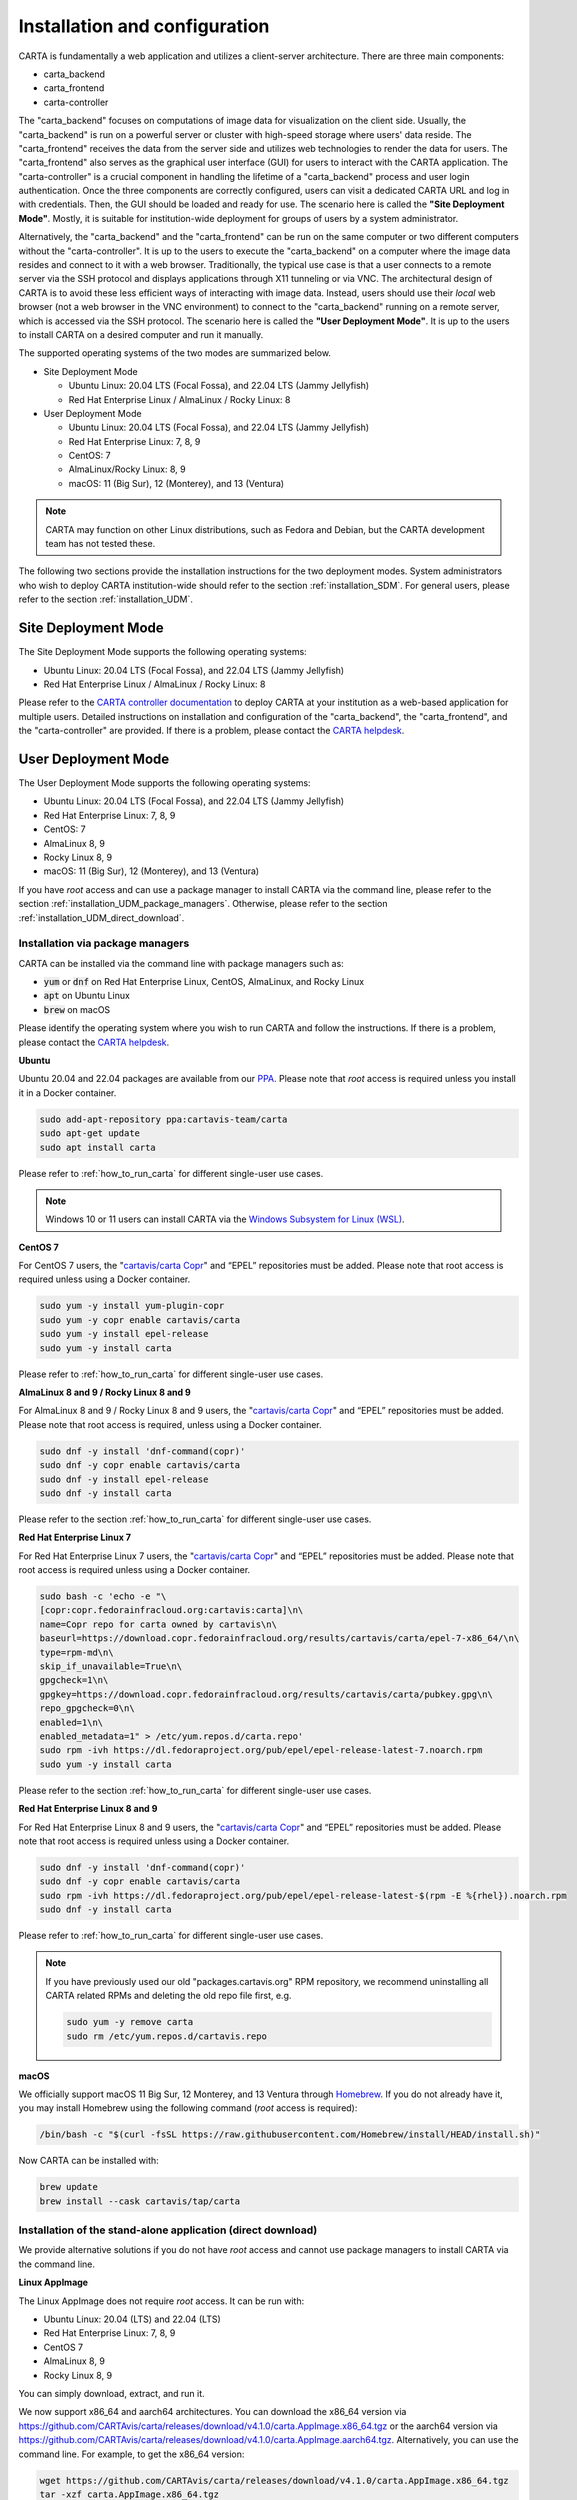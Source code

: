 .. _installation_configuration:

Installation and configuration
==============================
CARTA is fundamentally a web application and utilizes a client-server architecture. There are three main components:

* carta_backend
* carta_frontend
* carta-controller

The "carta_backend" focuses on computations of image data for visualization on the client side. Usually, the "carta_backend" is run on a powerful server or cluster with high-speed storage where users' data reside. The "carta_frontend" receives the data from the server side and utilizes web technologies to render the data for users. The "carta_frontend" also serves as the graphical user interface (GUI) for users to interact with the CARTA application. The "carta-controller" is a crucial component in handling the lifetime of a "carta_backend" process and user login authentication. Once the three components are correctly configured, users can visit a dedicated CARTA URL and log in with credentials. Then, the GUI should be loaded and ready for use. The scenario here is called the **"Site Deployment Mode"**. Mostly, it is suitable for institution-wide deployment for groups of users by a system administrator.

Alternatively, the "carta_backend" and the "carta_frontend" can be run on the same computer or two different computers without the "carta-controller". It is up to the users to execute the "carta_backend" on a computer where the image data resides and connect to it with a web browser. Traditionally, the typical use case is that a user connects to a remote server via the SSH protocol and displays applications through X11 tunneling or via VNC. The architectural design of CARTA is to avoid these less efficient ways of interacting with image data. Instead, users should use their *local* web browser (not a web browser in the VNC environment) to connect to the "carta_backend" running on a remote server, which is accessed via the SSH protocol. The scenario here is called the **"User Deployment Mode"**. It is up to the users to install CARTA on a desired computer and run it manually.

The supported operating systems of the two modes are summarized below.

* Site Deployment Mode
  
  * Ubuntu Linux: 20.04 LTS (Focal Fossa), and 22.04 LTS (Jammy Jellyfish)
  * Red Hat Enterprise Linux / AlmaLinux / Rocky Linux: 8

* User Deployment Mode

  * Ubuntu Linux: 20.04 LTS (Focal Fossa), and 22.04 LTS (Jammy Jellyfish)
  * Red Hat Enterprise Linux: 7, 8, 9
  * CentOS: 7
  * AlmaLinux/Rocky Linux: 8, 9
  * macOS: 11 (Big Sur), 12 (Monterey), and 13 (Ventura)

.. note::
   CARTA may function on other Linux distributions, such as Fedora and Debian, but the CARTA development team has not tested these.

The following two sections provide the installation instructions for the two deployment modes. System administrators who wish to deploy CARTA institution-wide should refer to the section  :ref:`installation_SDM`. For general users, please refer to the section :ref:`installation_UDM`.

.. _installation_SDM:

Site Deployment Mode
--------------------
The Site Deployment Mode supports the following operating systems:

* Ubuntu Linux: 20.04 LTS (Focal Fossa), and 22.04 LTS (Jammy Jellyfish)
* Red Hat Enterprise Linux / AlmaLinux / Rocky Linux: 8

Please refer to the  `CARTA controller documentation <https://carta-controller.readthedocs.io/en/dev/>`_ to deploy CARTA at your institution as a web-based application for multiple users. Detailed instructions on installation and configuration of the "carta_backend", the "carta_frontend", and the "carta-controller" are provided. If there is a problem, please contact the `CARTA helpdesk <mailto:support@carta.freshdesk.com>`_.


.. _installation_UDM:

User Deployment Mode
--------------------
The User Deployment Mode supports the following operating systems:

* Ubuntu Linux: 20.04 LTS (Focal Fossa), and 22.04 LTS (Jammy Jellyfish)
* Red Hat Enterprise Linux: 7, 8, 9
* CentOS: 7
* AlmaLinux 8, 9
* Rocky Linux 8, 9
* macOS: 11 (Big Sur), 12 (Monterey), and 13 (Ventura)

If you have *root* access and can use a package manager to install CARTA via the command line, please refer to the section :ref:`installation_UDM_package_managers`. Otherwise, please refer to the section :ref:`installation_UDM_direct_download`.


.. _installation_UDM_package_managers:

Installation via package managers
^^^^^^^^^^^^^^^^^^^^^^^^^^^^^^^^^
CARTA can be installed via the command line with package managers such as:

* :code:`yum` or :code:`dnf` on Red Hat Enterprise Linux, CentOS, AlmaLinux, and Rocky Linux
* :code:`apt` on Ubuntu Linux
* :code:`brew` on macOS

Please identify the operating system where you wish to run CARTA and follow the instructions. If there is a problem, please contact the `CARTA helpdesk <mailto:support@carta.freshdesk.com>`_.

**Ubuntu**

Ubuntu 20.04 and 22.04 packages are available from our `PPA <https://launchpad.net/~cartavis-team/+archive/ubuntu/carta>`_. Please note that *root* access is required unless you install it in a Docker container.

.. code-block:: bash

   sudo add-apt-repository ppa:cartavis-team/carta
   sudo apt-get update
   sudo apt install carta

Please refer to :ref:`how_to_run_carta` for different single-user use cases.

.. note::
   Windows 10 or 11 users can install CARTA via the `Windows Subsystem for Linux (WSL) <https://learn.microsoft.com/en-us/windows/wsl/install>`_.

**CentOS 7**

For CentOS 7 users, the "`cartavis/carta Copr <https://copr.fedorainfracloud.org/coprs/cartavis/carta/>`_" and “EPEL” repositories must be added. Please note that root access is required unless using a Docker container.


.. code-block:: bash

   sudo yum -y install yum-plugin-copr
   sudo yum -y copr enable cartavis/carta
   sudo yum -y install epel-release
   sudo yum -y install carta

Please refer to :ref:`how_to_run_carta` for different single-user use cases.



**AlmaLinux 8 and 9 / Rocky Linux 8 and 9**

For AlmaLinux 8 and 9 / Rocky Linux 8 and 9 users, the "`cartavis/carta Copr <https://copr.fedorainfracloud.org/coprs/cartavis/carta/>`_" and “EPEL” repositories must be added. Please note that root access is required, unless using a Docker container.


.. code-block:: bash

   sudo dnf -y install 'dnf-command(copr)'
   sudo dnf -y copr enable cartavis/carta
   sudo dnf -y install epel-release
   sudo dnf -y install carta

Please refer to the section :ref:`how_to_run_carta` for different single-user use cases.


**Red Hat Enterprise Linux 7**

For Red Hat Enterprise Linux 7 users, the "`cartavis/carta Copr <https://copr.fedorainfracloud.org/coprs/cartavis/carta/>`_" and “EPEL” repositories must be added. Please note that root access is required unless using a Docker container.

.. code-block:: bash

   sudo bash -c 'echo -e "\
   [copr:copr.fedorainfracloud.org:cartavis:carta]\n\
   name=Copr repo for carta owned by cartavis\n\
   baseurl=https://download.copr.fedorainfracloud.org/results/cartavis/carta/epel-7-x86_64/\n\
   type=rpm-md\n\
   skip_if_unavailable=True\n\
   gpgcheck=1\n\
   gpgkey=https://download.copr.fedorainfracloud.org/results/cartavis/carta/pubkey.gpg\n\
   repo_gpgcheck=0\n\
   enabled=1\n\
   enabled_metadata=1" > /etc/yum.repos.d/carta.repo'
   sudo rpm -ivh https://dl.fedoraproject.org/pub/epel/epel-release-latest-7.noarch.rpm
   sudo yum -y install carta

Please refer to the section :ref:`how_to_run_carta` for different single-user use cases.


**Red Hat Enterprise Linux 8 and 9**

For Red Hat Enterprise Linux 8 and 9 users, the "`cartavis/carta Copr <https://copr.fedorainfracloud.org/coprs/cartavis/carta/>`_" and “EPEL” repositories must be added. Please note that root access is required unless using a Docker container.

.. code-block:: bash

   sudo dnf -y install 'dnf-command(copr)'
   sudo dnf -y copr enable cartavis/carta
   sudo rpm -ivh https://dl.fedoraproject.org/pub/epel/epel-release-latest-$(rpm -E %{rhel}).noarch.rpm
   sudo dnf -y install carta

Please refer to :ref:`how_to_run_carta` for different single-user use cases.


.. note::
   If you have previously used our old "packages.cartavis.org" RPM repository, we recommend uninstalling all CARTA related RPMs and deleting the old repo file first, e.g.

   .. code-block:: bash

      sudo yum -y remove carta
      sudo rm /etc/yum.repos.d/cartavis.repo


**macOS**

We officially support macOS 11 Big Sur, 12 Monterey, and 13 Ventura through `Homebrew <https://brew.sh/>`_. If you do not already have it, you may install Homebrew using the following command (*root* access is required):

.. code-block:: bash

   /bin/bash -c "$(curl -fsSL https://raw.githubusercontent.com/Homebrew/install/HEAD/install.sh)"

Now CARTA can be installed with:   

.. code-block:: bash

   brew update
   brew install --cask cartavis/tap/carta

   
.. _installation_UDM_direct_download:

Installation of the stand-alone application (direct download)
^^^^^^^^^^^^^^^^^^^^^^^^^^^^^^^^^^^^^^^^^^^^^^^^^^^^^^^^^^^^^
We provide alternative solutions if you do not have *root* access and cannot use package managers to install CARTA via the command line.

**Linux AppImage**

The Linux AppImage does not require *root* access. It can be run with:

* Ubuntu Linux: 20.04 (LTS) and 22.04 (LTS)
* Red Hat Enterprise Linux: 7, 8, 9  
* CentOS 7
* AlmaLinux 8, 9
* Rocky Linux 8, 9

You can simply download, extract, and run it. 

We now support x86_64 and aarch64 architectures. You can download the x86_64 version via https://github.com/CARTAvis/carta/releases/download/v4.1.0/carta.AppImage.x86_64.tgz or the aarch64 version via https://github.com/CARTAvis/carta/releases/download/v4.1.0/carta.AppImage.aarch64.tgz. Alternatively, you can use the command line. For example, to get the x86_64 version:

.. code-block:: bash

   wget https://github.com/CARTAvis/carta/releases/download/v4.1.0/carta.AppImage.x86_64.tgz
   tar -xzf carta.AppImage.x86_64.tgz

Then, it will extract to :code:`carta-v4.1-x86_64.AppImage`.

Please refer to :ref:`how_to_run_carta` for different single-user use cases.


**macOS Electron Desktop**

The Intel macOS Electron Desktop version can be downloaded via https://github.com/CARTAvis/carta/releases/download/v4.1.0/CARTA-v4.1.0-x64.dmg and the native M1/M2/M3-series macOS Electron Desktop version for new Apple Silicon Macs can be downloaded via https://github.com/CARTAvis/carta/releases/download/v4.1.0/CARTA-v4.1.0-arm64.dmg.

After downloading, open the DMG installer and drag-and-drop the CARTA icon to the Applications folder.

.. note::
   You may create an alias for starting the CARTA Electron version through your terminal. To do so, please open your "~/.zshrc" file (or "~/.bashrc" if you use bash) in a text editor and add the following line:

   .. code-block:: bash

      alias carta='/Applications/CARTA.app/Contents/MacOS/CARTA'

   You may use a different alias rather than 'carta', e.g. 'carta-v4.1' or 'carta-electron'.

Please refer to :ref:`how_to_run_carta` for different single-user use cases.




   
.. _how_to_run_carta:

How to run CARTA?
-----------------
There are different ways of running CARTA in your working environment. Please identify the following use cases and follow the instructions accordingly.

* CARTA is installed in the "Site Deployment Mode" by my system administrator at my institute: :ref:`how_to_run_carta_sdm`.
* CARTA is installed in the "User Deployment Mode", and I would like to run CARTA on a *remote* server: :ref:`how_to_run_carta_udm_remote`
* CARTA is installed in the "User Deployment Mode", and I would like to run CARTA on a *local* computer: :ref:`how_to_run_carta_udm_local`

Please note that the CARTA GUI is run in the web browser environment. The supported browsers are:

* Google Chrome (tested with v116)
* Firefox (tested with v117)
* Safari (tested with v16.5)

While other browsers may be functional, we cannot guarantee their compatibility as they have not been tested.



.. note::
   CARTA requires WebGL2 for proper image rendering. Verify browser compatibility at https://webglreport.com/?v=2.


.. _how_to_run_carta_sdm:

Site Deployment Mode: connecting CARTA
^^^^^^^^^^^^^^^^^^^^^^^^^^^^^^^^^^^^^^
If your institute has CARTA deployed for multiple users, you should have a dedicated URL to access CARTA (please check with your system administrator). You need to access the URL with your web browser (e.g., Google Chrome, Firefox, or Safari) and will see a dashboard similar to the following screenshot:

.. raw:: html

   <img src="_static/carta_sdm_login.png" 
     style="width:70%;height:auto;">


.. note::
   When you are already authorized, you may not see the login page when you access the CARTA URL. Instead, the CARTA Graphical User Interface (GUI) should appear and be ready for use.

Once you enter your login information, the CARTA Graphical User Interface (GUI) will appear and be readily available for use.

When CARTA is deployed in the "Site Deployment Mode", a "**Server**" option is available in the "**File**" menu. With the "**Server**" menu, you can restart the "carta_backend" process, log out of the CARTA service, visit the dashboard for more options, and copy the session ID or URL to the clipboard.  

.. raw:: html

   <img src="_static/carta_sdm_file_menu.png" 
     style="width:50%;height:auto;">

The dashboard appears like the screenshot below. You can request a new CARTA session as a new browser tab. However, note that this new session shares the same "carta_backend" process as existing sessions.

.. raw:: html

   <img src="_static/carta_sdm_dashboard.png" 
     style="width:70%;height:auto;">

For debugging purposes, you can access the program log through the dashboard.

.. raw:: html

   <img src="_static/carta_sdm_log.png" 
     style="width:100%;height:auto;">






.. _how_to_run_carta_udm_remote:

User Deployment Mode: running CARTA on a remote server
^^^^^^^^^^^^^^^^^^^^^^^^^^^^^^^^^^^^^^^^^^^^^^^^^^^^^^
After you have successfully installed CARTA on a *remote* server via a package manager or by downloading the AppImage, you can try the following example to launch CARTA with the command line:

.. code-block:: bash

   # CARTA installed via a package manager (yum, dnf, or apt)
   carta --no_browser
   # CARTA installed by downloading the AppImage
   ./carta-v4.1-x86_64.AppImage --no_browser

Please ensure that you have the :code:`--no_browser` flag set. Then you should see something like the following in your terminal:

.. code-block:: text

   [2021-06-03 10:30:57.536] [info] Writing to the log file: /home/spongebob/.carta/log/carta.log
   [2021-06-03 10:30:57.537] [info] /usr/bin/carta_backend: Version 4.1.0
   [2021-06-03 10:30:57.574] [info] Serving CARTA frontend from /usr/share/carta/frontend
   [2021-06-03 10:30:57.575] [info] Listening on port 3002 with top level folder /, starting folder /home/spongebob. The number of OpenMP worker threads will be handled automatically.
   [2021-06-03 10:30:57.575] [info] CARTA is accessible at http://172.20.30.40:3002/?token=E1A26527-8226-4FD5-8369-2FCD00BACEE0

The last line contains the unique URL (e.g., :code:`http://172.20.30.40:3002/?token=E1A26527-8226-4FD5-8369-2FCD00BACEE0`) for you to access the CARTA process that you have just started up. You will need to copy the URL and paste it to your *local* web browser to initialize the CARTA GUI. Please note that "local" means the computer you are using directly in front of you. Please do not use a web browser from the remote server to prevent potential failure due to a lack of WebGL2 support.

.. note::
   If your remote server runs a Red Hat-based distribution, a default firewall that blocks access to all ports (e.g., 3002) may be active. If so, you can establish an SSH tunnel to bypass it. To create the tunnel and start CARTA with just one line, please run the following command on your local machine:

   .. code-block:: bash

      PORT=3333 && ssh -L ${PORT}:localhost:${PORT} <user>@<server> carta --host=localhost --port=${PORT} --no_browser

   In the command above, replace `<user>` with your username on the remote server and `<server>` with the DNS or IP address of the remote server. You may also need to replace `carta` with the exact command you usually use to start CARTA on the remote server (e.g., you may use an AppImage version of CARTA).
   
   `PORT` is the port number you wish to use for the connection. In this example, we use port 3333, but you may specify any available port.

   After running this command, CARTA should start on the remote server, and the URL it provides should work as-is in the web browser on your local machine.

   Also note that this method is intended for situations where your local machine has direct network access to the remote server (e.g., they are on the same network). It will not work if there is an intermediate gateway server. If that is the case, an SSH tunnel is still possible, but the command would be more complicated.


More CARTA initialization flags are available in the section :ref:`carta_init_flag`.

.. warning::
   Having the :code:`--no_browser` flag set is critical when you launch CARTA on a *remote* server. If the flag is not set, CARTA will launch the default web browser on the remote server. If you have enabled X11 tunneling when you access the remote server via the SSH protocol, the web browser will be displayed on your local computer via X11. Otherwise, you will not see any browser displayed on your screen. Even if the web browser from the remote server is displayed successfully with CARTA initialized, we *do not recommend* using CARTA in this way because the rendering is much less efficient, and your image may not be rendered correctly due to a lack of WebGL2 support. 


If you would like to initialize CARTA with an image loaded in the Image Viewer or a folder loaded in the File Browser, please try:

.. code-block:: bash

   # CARTA installed via a package manager (yum, dnf, or apt)
   carta M51.fits --no_browser
   carta /alma/data --no_browser
   # CARTA installed by downloading the AppImage
   ./carta-v4.1-x86_64.AppImage M51.fits --no_browser
   ./carta-v4.1-x86_64.AppImage /alma/data --no_browser



.. _how_to_run_carta_udm_local:

User Deployment Mode: running CARTA on a local computer
^^^^^^^^^^^^^^^^^^^^^^^^^^^^^^^^^^^^^^^^^^^^^^^^^^^^^^^
After you have successfully installed CARTA on your *local* computer via a package manager or by downloading the AppImage, you can try the following example to initialize CARTA with the command line:

.. code-block:: bash

   # CARTA installed via a package manager (yum, dnf, apt, or brew)
   carta
   # CARTA installed by downloading the AppImage
   ./carta-v4.1-x86_64.AppImage

Then you should see something like the following in your terminal *and* the CARTA GUI initializing in your default web browser:

.. code-block:: text

   [2021-06-03 11:03:41.279] [info] Writing to the log file: /Users/spongebob/.carta/log/carta.log
   [2021-06-03 11:03:41.280] [info] /usr/local/bin/carta_backend: Version 4.1.0
   [2021-06-03 11:03:41.289] [info] Serving CARTA frontend from /usr/local/Cellar/carta/4.1.0/share/carta/frontend
   [2021-06-03 11:03:41.289] [info] Listening on port 3002 with top level folder /, starting folder /Users/spongebob. The number of OpenMP worker threads will be handled automatically.
   [2021-06-03 11:03:41.446] [info] CARTA is accessible at http://192.168.0.128:3002/?token=C71D128D-3567-4EA1-B0F2-E703D63D8D0F
   [2021-06-03 11:03:45.209] [info] Session 1 [192.168.0.128] Connected. Num sessions: 1

Your default web browser is launched automatically to access the URL on the second last line. If you want to turn this automation off, please add the :code:`--no_browser` flag when you launch CARTA with the command line. If you want this web browser automation with more control over browser type or properties, please refer to the section :ref:`browser_options`. More CARTA initialization flags are available in the section :ref:`carta_init_flag`.

.. note::
   If you wish to run the AppImage inside a Docker container, or your system has FUSE disabled, please prefix with the following environment variable:

   .. code-block:: bash

      APPIMAGE_EXTRACT_AND_RUN=1 ./carta-v4.1-x86_64.AppImage


If you would like to initialize CARTA with an image loaded in the Image Viewer or a folder loaded in the File Browser, please try:

.. code-block:: bash
      
   # CARTA installed via a package manager (yum, apt, or brew)
   carta M51.fits --no_browser
   carta /alma/data --no_browser
   # CARTA installed by downloading the AppImage
   ./carta-v4.1-x86_64.AppImage M51.fits --no_browser
   ./carta-v4.1-x86_64.AppImage /alma/data --no_browser



.. _carta_init_flag:

CARTA initialization flags
--------------------------
CARTA supports a set of command-line flags for initialization. Try the following to see all the options:

.. code-block:: bash

   # CARTA installed via a package manager (yum, dnf, apt, or brew)
   carta --help
   # CARTA installed by downloading the AppImage
   ./carta-v4.1-x86_64.AppImage --help

Then you should see:

.. code-block:: text

   Cube Analysis and Rendering Tool for Astronomy
   Usage:
     carta [OPTION...] <file or folder to open>

     -h, --help                    print usage
     -v, --version                 print version
         --verbosity <level>       display verbose logging from this level
                                   (default: 4)
         --no_log                  do not log output to a log file
         --log_performance         enable performance debug logs
         --log_protocol_messages   enable protocol message debug logs
         --no_frontend             disable built-in HTTP frontend interface
         --no_database             disable built-in HTTP database interface
         --no_browser              don't open the frontend URL in a browser on
                                   startup
         --browser <browser>       custom browser command
         --host <interface>        only listen on the specified interface (IP
                                   address or hostname)
     -p, --port <port>             manually set the HTTP and WebSocket port
                                   (default: 3002 or nearest available port)
     -t, --omp_threads <threads>   manually set OpenMP thread pool count
         --top_level_folder <dir>  set top-level folder for data files
         --frontend_folder <dir>   set folder from which frontend files are
                                   served
         --exit_timeout <sec>      number of seconds to stay alive after last
                                   session exits
         --initial_timeout <sec>   number of seconds to stay alive at start if
                                   no clients connect
         --idle_timeout <sec>      number of seconds to keep idle sessions alive
         --read_only_mode          disable write requests
         --enable_scripting        enable HTTP scripting interface
         --no_user_config          ignore user configuration file
         --no_system_config        ignore system configuration file
         --no_system_config        ignore system configuration file

    Deprecated and debug options:
         --debug_no_auth           accept all incoming WebSocket connections on
                                   the specified port(s) (not secure; use with
                                   caution!)
         --no_runtime_config       do not send a runtime config object to
                                   frontend clients
         --controller_deployment   used when the backend is launched by
                                   carta-controller
         --threads <threads>       [deprecated] manually set number of event
                                   processing threads (no longer supported)
         --base <dir>              [deprecated] set starting folder for data
                                   files (use the positional parameter instead)
         --root <dir>              [deprecated] use 'top_level_folder' instead
         --no_http                 [deprecated] disable built-in HTTP frontend
                                   and database interfaces (use 'no_frontend' and/or
                                   'no_database' instead)

   By default the CARTA backend uses the current directory as the starting data 
   folder, and uses the root of the filesystem (/) as the top-level data folder. If 
   a custom top-level folder is set with 'top_level_folder', the backend will be 
   restricted from accessing files outside this directory. Positional parameters 
   may be used to set a different starting directory or to open files on startup.

   A built-in HTTP server is enabled by default. It serves the CARTA frontend and 
   provides an interface to the CARTA database. These features can be disabled with
   'no_frontend' and 'no_database', for example if the CARTA backend is being 
   invoked by the CARTA controller, which manages access to the frontend and 
   database independently. The HTTP server also provides a scripting interface, but
   this must be enabled explicitly with 'enable_scripting'.

   Frontend files are served from '../share/carta/frontend' (relative to the location of the backend 
   executable). A custom frontend location may be specified with 'frontend_folder'. 
   By default the backend listens for HTTP and WebSocket connections on all 
   available interfaces, and automatically selects the first available port 
   starting from 3002. 'host' may be used to restrict the backend to a specific 
   interface. 'port' may be used to set a specific port or to provide a range of 
   allowed ports.

   On startup the backend prints out a URL which can be used to launch the 
   frontend, and tries to open this URL in the default browser. It's possible to 
   disable this attempt completely with 'no_browser', or to provide a custom 
   browser command with 'browser'. 'no_browser' takes precedence. The custom 
   browser command may contain the placeholder CARTA_URL, which will be replaced by 
   the frontend URL. If the placeholder is omitted, the URL will be appended to the 
   end.

   By default the number of OpenMP threads is automatically set to the detected 
   number of logical cores. A fixed number may be set with 'omp_threads'.

   Logs are written both to the terminal and to a log file, '.carta/log/carta.log' 
   in the user's home directory. Logging to the file can be disabled with 'no_log'. 
   The log level is set with 'verbosity'. Possible log levels are:
    0   off
    1   critical
    2   error
    3   warning
    4   info
    5   debug

   Performance and protocol message logging is disabled by default, but can be 
   enabled with 'log_performance' and 'log_protocol_messages'. 'verbosity' takes 
   precedence: the additional log messages will only be visible if the level is set
   to 5 (debug). Performance logs are written to a separate log file, 
   '.carta/log/performance.log'.

   The 'exit_timeout' and 'initial_timeout' options are provided to shut the 
   backend down automatically if it is idle (if no clients are connected). 
   'idle_timeout' allows the backend to kill frontend sessions that are idle (no 
   longer sending messages to the backend).
    
   Enabling 'read_only_mode' prevents the backend from writing data (for example, 
   saving regions or generated images).
    
   'no_user_config' and 'no_system_config' may be used to ignore the user and 
   global configuration files, respectively.



If you have installed the macOS Electron Desktop version and set up an alias, apart from all the abovementioned options, one additional command-line option is available for debugging purposes:

.. code-block:: text

   Additional Electron version flag:
      --inspect      Open the DevTools in the Electron window.           
 
          


.. _browser_options:

Browser options
---------------
A new option has been added to the CARTA backend executable, allowing you to specify a custom browser command for CARTA to launch the frontend automatically. This option is still under development and has certain temporary limitations. We provide some examples below to demonstrate how it can be used.

The option is provided as an arbitrary string that includes a browser executable name and any custom flags you would like to pass to the browser. The special placeholder CARTA_URL will be replaced by CARTA by the frontend URL, complete with the security token. It is only necessary to add this if there is something that you need to add after the URL -- otherwise, you can leave it out, and it will be appended to the end.

This command string can be passed to the :code:`carta` executable as a command-line argument (:code:`--browser`), written permanently to a configuration file, or even used to create a custom launcher for your GUI environment. If your command contains spaces, please make sure that you quote it.

Command-line examples:

Chrome on Linux (select the correct executable name):

:code:`--browser="google-chrome --app=CARTA_URL --new-window&"`

:code:`--browser="chrome --app=CARTA_URL --new-window&"`

:code:`--browser="chromium-browser --app=CARTA_URL --new-window&"`

Firefox on Linux:

:code:`--browser="firefox -new-tab"`

:code:`--browser="firefox -new-window"`

macOS:

:code:`--browser="open -a firefox"`

:code:`--browser="open -a Google\ Chrome"`

:code:`--browser="open -n -a Google\ Chrome --args --app=CARTA_URL --new-window"`





Log and configuration files
---------------------------
For users who installed CARTA in the "User Deployment Mode", a few configuration files are created in the :code:`~/.carta` folder after you have run CARTA once. You should see that two folders are created:

* config: configuration files including preferences and layouts
* log: backend log named as "carta.log"

The preferences and layout files are in JSON format. The "preferences.json" file allows you to set up the preferences programmatically. A complete set of options is available in :ref:`appendix_d_preferences_schema`. The layout folder contains all the custom layouts that you have created.



.. _fits2idia_installation:

Installation of fits2idia (converting FITS to HDF5-IDIA)
--------------------------------------------------------
CARTA provides a command-line tool “fits2idia” to convert a FITS image to the HDF5 (IDIA schema) format, which helps improve the user experience of image visualization and analysis, especially for large image cubes.

Installation via package managers
^^^^^^^^^^^^^^^^^^^^^^^^^^^^^^^^^

**Ubuntu**

The Ubuntu 20.04, and 22.04 packages are available from our `PPA <https://launchpad.net/~cartavis-team/+archive/ubuntu/carta>`_. Please note that *root* access is required unless you install it in a Docker container.

.. code-block:: bash

   sudo add-apt-repository ppa:cartavis-team/carta
   sudo apt-get update
   sudo apt install fits2idia

**CentOS 7**

The "fits2idia" program is available from the "`cartavis/carta Copr <https://copr.fedorainfracloud.org/coprs/cartavis/carta/>`_" repository and requires packages from the "EPEL" repository.

.. code-block:: bash

   sudo yum -y install yum-plugin-copr
   sudo yum -y copr enable cartavis/carta
   sudo yum -y install epel-release
   sudo yum -y install fits2idia


**AlmaLinux 8 and 9 / Rocky Linux 8 and 9**

The "fits2idia" program is available from the "`cartavis/carta Copr <https://copr.fedorainfracloud.org/coprs/cartavis/carta/>`_" repository and requires packages from the "EPEL" repository.

.. code-block:: bash

   sudo dnf -y install 'dnf-command(copr)'
   sudo dnf -y copr enable cartavis/carta
   sudo dnf -y install epel-release
   sudo dnf -y install fits2idia


**Red Hat Enterprise Linux 7**

The "fits2idia" program is available from the "`cartavis/carta Copr <https://copr.fedorainfracloud.org/coprs/cartavis/carta/>`_" repository and requires packages from the "EPEL" repository.

.. code-block:: bash

   sudo bash -c 'echo -e "\
   [copr:copr.fedorainfracloud.org:cartavis:carta]\n\
   name=Copr repo for carta owned by cartavis\n\
   baseurl=https://download.copr.fedorainfracloud.org/results/cartavis/carta/epel-7-x86_64/\n\
   type=rpm-md\n\
   skip_if_unavailable=True\n\
   gpgcheck=1\n\
   gpgkey=https://download.copr.fedorainfracloud.org/results/cartavis/carta/pubkey.gpg\n\
   repo_gpgcheck=0\n\
   enabled=1\n\
   enabled_metadata=1" > /etc/yum.repos.d/carta.repo'
   sudo rpm -ivh https://dl.fedoraproject.org/pub/epel/epel-release-latest-7.noarch.rpm
   sudo yum -y install fits2idia


**Red Hat Enterprise Linux 8 and 9**

The "fits2idia" program is available from the "`cartavis/carta Copr <https://copr.fedorainfracloud.org/coprs/cartavis/carta/>`_" repository and requires packages from the "EPEL" repository.

.. code-block:: bash

   sudo dnf -y install 'dnf-command(copr)'
   sudo dnf -y copr enable cartavis/carta
   sudo rpm -ivh https://dl.fedoraproject.org/pub/epel/epel-release-latest-$(rpm -E %{rhel}).noarch.rpm
   sudo dnf -y install fits2idia


**macOS**

The "fits2idia" program can be installed via "homebrew" on macOS 11 (BigSur), macOS 12 (Monterey), and macOS 13 (Ventura). To install Homebrew, if not already installed:

.. code-block:: bash

   /bin/bash -c "$(curl -fsSL https://raw.githubusercontent.com/Homebrew/install/HEAD/install.sh)"

Then, "fits2idia" can be simply be installed with:

.. code-block:: bash

   brew install cartavis/tap/fits2idia


Other installation methods
^^^^^^^^^^^^^^^^^^^^^^^^^^
If you do not have "su" or "root" privilege to install "fits2idia" via package managers, you can consider the following alternatives.

**Linux AppImage**

For Linux users (Ubuntu/RedHat) without root access, an AppImage version of "fits2idia" may be used.

For x86_64 architectures:

.. code-block:: bash

   wget https://github.com/CARTAvis/fits2idia/releases/download/v0.1.15/fits2idia.AppImage.x86_64.tgz
   tar -xvf fits2idia.AppImage.x86_64.tgz

For aarch64 architectures:

.. code-block:: bash

   wget https://github.com/CARTAvis/fits2idia/releases/download/v0.1.15/fits2idia.AppImage.aarch64.tgz
   tar -xvf fits2idia.AppImage.aarch64.tgz



For easier access, an 'alias' may be set up for running it.


**macOS**

For macOS users who do not wish to use Homebrew, we have bundled the "fits2idia" program with the CARTA v4.1.0 Electron version for convenience. We recommend setting up an alias to use it.

Assuming you already have the CARTA v4.1.0 Electron version installed in the default location, you can create an alias to the "fit2idia" executable. In your macOS terminal, open your "~/.zshrc" file (or "~/.bashrc" if you use bash) in a text editor and add the following line:

.. code-block:: bash

   alias fits2idia='/Applications/CARTA.app/Contents/Resources/app/carta-backend/bin/fits2idia'

Then, either :code:`source ~/.zshrc`` (or :code:`source ~/.bashrc`) or open a new tab or terminal window to use "fits2idia".


**Windows**

While we do not provide official support for CARTA on Windows, you can still use it through the Windows Subsystem for Linux 2 (WSL2), with Ubuntu being the recommended Linux distribution. The following steps provide a simplified guide to installing it on Windows 11, although the method should be pretty similar for Windows 10 users:

  1. Open the Microsoft store and search for "Ubuntu".

     Click "Get".
     
     It will proceed to install Ubuntu through the Windows Subsystem for Linux.

     Click "Open".

     An Ubuntu terminal will appear.

     An Ubuntu icon will also appear in the Start menu for easy access in future.

  2. Install the Ubuntu version of CARTA into the terminal.

     In the Ubuntu terminal type the following:

     .. code-block:: bash

        sudo add-apt-repository ppa:cartavis-team/carta

     (password is your Windows login password)

     Press ENTER

     .. code-block:: bash

        sudo apt-get update
        sudo apt install carta

     Press Y.

     CARTA is now installed.

  3. To run CARTA:
     In the Ubuntu terminal type:

     .. code-block:: bash

        carta /mnt/c/Users/<USERNAME> -–no_browser

     Where <USERNAME> is your windows username.

     The :code:`--no_browser` flag suppresses it from trying to open a web-browser in Ubuntu as we strongly recommend using your local Windows web browser for best performance.

     CARTA will start up and will say “CARTA is accessible at” followed by a unique URL.

     Copy that unique URL, and paste it into your local Windows web browser (such as Google Chrome, Firefox, or Edge).

     The CARTA GUI should appear and the File Browser will open in your Windows home directory so you can easily navigate to your images.


.. _troubleshooting:

Troubleshooting
---------------
In this section, we provide common issues users have experienced and solutions. If none of the solutions work, please contact `CARTA Helpdesk <support@carta.freshdesk.com>`_ for help.


* **I see images are not rendered in the image viewer.**

  1. (*common*) CARTA utilizes GPU-accelerated rendering techniques at the client side for image rendering. "WebGL2" support is required for Google Chrome, Firefox, and Safari web browsers. You can visit https://webglreport.com/?v=2 to see if your browser supports WebGL2. If WebGL1 (https://webglreport.com/?v=1) and WebGL2 are not supported by your browser, try one of the other ones listed above.
  
     If you see WebGL1 is supported but not WebGL2, please check your hardware to see if there is a discrete NVIDIA GPU. If so, please check the GPU driver version. There are open-source drivers and official NVIDIA proprietary drivers. If you are using the official NVIDIA proprietary drivers and experience the issue with WebGL2, there are open-source NVIDIA drivers available for 'Turing' or later NVIDIA GPUs (https://github.com/NVIDIA/open-gpu-kernel-modules)) that you could try instead, or vice versa.

  2. (*common*) CARTA uses GPU to render the image in the Image Viewer. If you are running CARTA remotely through a VNC window, the image may fail to render correctly, leading to a blank image. In this case, use :code:`--no_browser` flag to launch CARTA at the remote server and use your local web browser to access the URL shown in your terminal. Please refer to the section :ref:`how_to_run_carta_udm_remote`.

  3. (*less common*) Check your browser version. It needs to support "*wasm*" streaming and be enabled. More information about browser support of WebAssembly can be found at https://caniuse.com/#search=WebAssembly.

     Some outdated RedHat7 distributions may have Firefox 52 ESR, which, although having WebAssembly support, is deactivated by default. We recommend updating to a newer version of Firefox "sudo yum update firefox" or installing Google Chrome. If you can not update Firefox, you can try activating WebAssembly as follows:

     a) Open a new tab and enter :code:`about:config` in the URL bar.
     b) A warning message will appear. Click the button to continue.
     c) In the search box, enter :code:`wasm`, and the list will filter down to a few results.
     d) Double-click each line related to "javascript.options.wasm" so that the "Value" column shows them as "true".
     e) Then close the "about:config" tab and the CARTA frontend should now load correctly.

     As for the Chrome browser, WebAssembly support was introduced in Chrome version 51, but versions 51 to 56 have it deactivated by default. To activate WebAssembly in Chrome 51 to 56, enter :code:`chrome://flags` in the URL bar, type WebAssembly in the search box that appears, and change each WebAssembly option to "Enabled". If you have Chrome version 57 or newer, WebAssembly should be activated by default.



* **The RedHat7 AppImage does not open and it prints a message suggesting to extract the AppImage using the** :code:`--appimage-extract` **flag.**

  This error is due to a lack of FUSE (File System in Userspace) support. FUSE support in RedHat7 systems may be disabled in some institute environments for security reasons. If that is the case, please prefix it with the :code:`APPIMAGE_EXTRACT_AND_RUN=1` environment variable. i.e. :code:`APPIMAGE_EXTRACT_AND_RUN=1 ./carta-v4.1-x86_64.AppImage`


